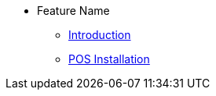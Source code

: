 * Feature Name
** xref:introduction.adoc[Introduction]
** xref:pos_system_installation.adoc[POS Installation]